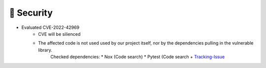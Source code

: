 .. A new scriv changelog fragment.
..
.. Uncomment the header that is right (remove the leading dots).
..
.. 🗑️ Removed
.. ----------
..
.. - A bullet item for the Removed category.
..
.. ✨ Added
.. ---------
..
.. - A bullet item for the Added category.
..
.. 🔧 Changed
.. -----------
..
.. - A bullet item for the Changed category.
..
.. 🚧 Deprecated
.. --------------
..
.. - A bullet item for the Deprecated category.
..
.. 🐞 Fixed
.. ---------
..
.. - A bullet item for the Fixed category.
..
🔐 Security
-----------
- Evaluated CVE-2022-42969
     - CVE will be silienced
     - The affected code is not used used by our project itself, nor by the dependencies pulling in the vulnerable library.
        Checked dependencies:
        * Nox (Code search)
        * Pytest (Code search + `Tracking-Issue <https://github.com/pytest-dev/pytest/issues/10392>`_
..
.. - A bullet item for the Security category.
..
